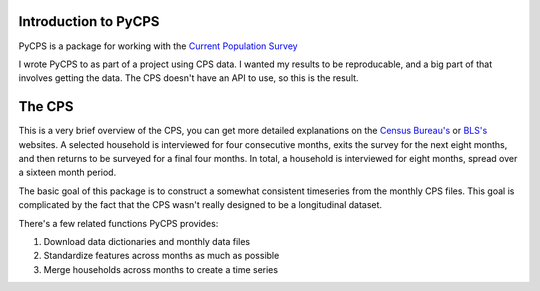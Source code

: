 Introduction to PyCPS
=====================

PyCPS is a package for working with the `Current Population Survey`_

.. _Current Population Survey: http://www.census.gov/cps/


I wrote PyCPS to as part of a project using CPS data.
I wanted my results to be reproducable, and a big part of that involves
getting the data. The CPS doesn't have an API to use, so this is the result.

The CPS
=======

This is a very brief overview of the CPS, you can get more detailed explanations
on the `Census Bureau's`_ or `BLS's`_ websites.
A selected household is interviewed for four consecutive months,
exits the survey for the next eight months, and then returns to be surveyed
for a final four months. In total, a household is interviewed for eight
months, spread over a sixteen month period.

.. _Census Bureau's: http://www.census.gov/cps
.. _BLS's: http://www.bls.gov/cps/

The basic goal of this package is to construct a somewhat consistent
timeseries from the monthly CPS files.
This goal is complicated by the fact that the CPS wasn't really designed to be a
longitudinal dataset.

There's a few related functions PyCPS provides:

1. Download data dictionaries and monthly data files
2. Standardize features across months as much as possible
3. Merge households across months to create a time series

